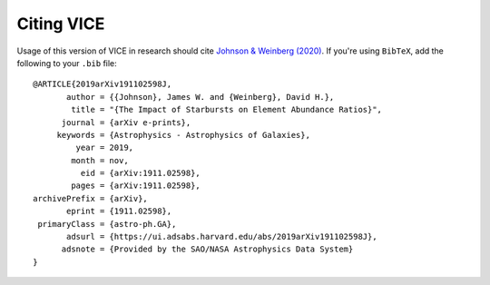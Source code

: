 
Citing VICE 
===========
Usage of this version of VICE in research should cite 
`Johnson & Weinberg (2020)`__. If you're using ``BibTeX``, add the following 
to your ``.bib`` file: 

:: 

	@ARTICLE{2019arXiv191102598J,
	       author = {{Johnson}, James W. and {Weinberg}, David H.},
	        title = "{The Impact of Starbursts on Element Abundance Ratios}",
	      journal = {arXiv e-prints},
	     keywords = {Astrophysics - Astrophysics of Galaxies},
	         year = 2019,
	        month = nov,
	          eid = {arXiv:1911.02598},
	        pages = {arXiv:1911.02598},
	archivePrefix = {arXiv},
	       eprint = {1911.02598},
	 primaryClass = {astro-ph.GA},
	       adsurl = {https://ui.adsabs.harvard.edu/abs/2019arXiv191102598J},
	      adsnote = {Provided by the SAO/NASA Astrophysics Data System}
	}


__ paper1_ 
.. _paper1: https://arxiv.org/abs/1911.02598
